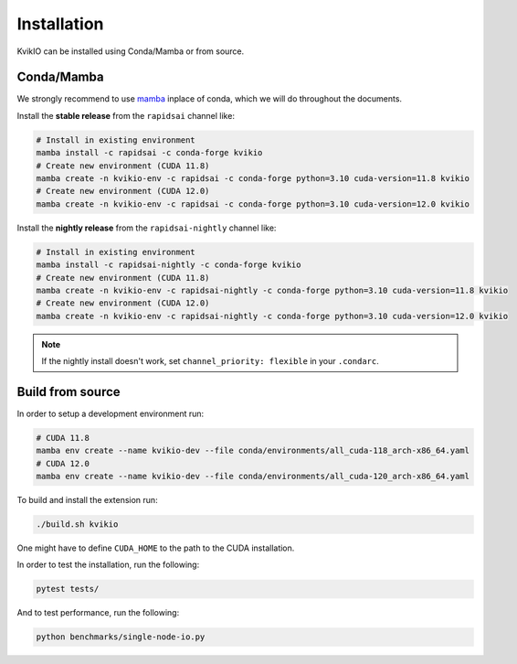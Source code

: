Installation
============

KvikIO can be installed using Conda/Mamba or from source.


Conda/Mamba
-----------

We strongly recommend to use `mamba <https://github.com/mamba-org/mamba>`_ inplace of conda, which we will do throughout the documents.

Install the **stable release** from the ``rapidsai`` channel like:

.. code-block::

  # Install in existing environment
  mamba install -c rapidsai -c conda-forge kvikio
  # Create new environment (CUDA 11.8)
  mamba create -n kvikio-env -c rapidsai -c conda-forge python=3.10 cuda-version=11.8 kvikio
  # Create new environment (CUDA 12.0)
  mamba create -n kvikio-env -c rapidsai -c conda-forge python=3.10 cuda-version=12.0 kvikio

Install the **nightly release** from the ``rapidsai-nightly`` channel like:

.. code-block::

  # Install in existing environment
  mamba install -c rapidsai-nightly -c conda-forge kvikio
  # Create new environment (CUDA 11.8)
  mamba create -n kvikio-env -c rapidsai-nightly -c conda-forge python=3.10 cuda-version=11.8 kvikio
  # Create new environment (CUDA 12.0)
  mamba create -n kvikio-env -c rapidsai-nightly -c conda-forge python=3.10 cuda-version=12.0 kvikio


.. note::

  If the nightly install doesn't work, set ``channel_priority: flexible`` in your ``.condarc``.

Build from source
-----------------

In order to setup a development environment run:

.. code-block::

  # CUDA 11.8
  mamba env create --name kvikio-dev --file conda/environments/all_cuda-118_arch-x86_64.yaml
  # CUDA 12.0
  mamba env create --name kvikio-dev --file conda/environments/all_cuda-120_arch-x86_64.yaml

To build and install the extension run:

.. code-block::

  ./build.sh kvikio


One might have to define ``CUDA_HOME`` to the path to the CUDA installation.

In order to test the installation, run the following:

.. code-block::

  pytest tests/


And to test performance, run the following:

.. code-block::

  python benchmarks/single-node-io.py
